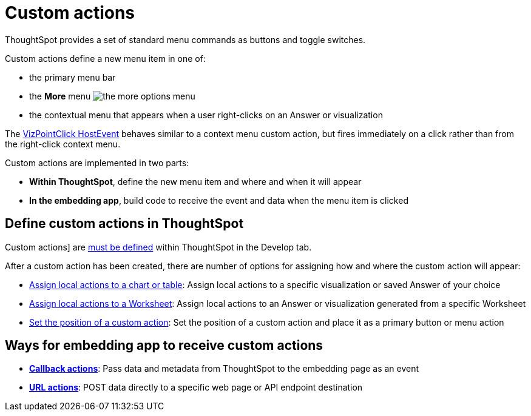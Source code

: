 = Custom actions

:page-title: Custom actions overview
:page-pageid: custom-action-intro
:page-description: You can add custom buttons or menu items to the ThoughtSpot UI to let your application users to analyze insights and trigger an action on the data.

ThoughtSpot provides a set of standard menu commands as buttons and toggle switches.

Custom actions define a new menu item in one of: 

* the primary menu bar
* the **More** menu image:./images/icon-more-10px.png[the more options menu]
* the contextual menu that appears when a user right-clicks on an Answer or visualization

The link:https://developers.thoughtspot.com/docs/Enumeration_EmbedEvent#_vizpointclick[VizPointClick HostEvent] behaves similar to a context menu custom action, but fires immediately on a click rather than from the right-click context menu.

Custom actions are implemented in two parts:

* *Within ThoughtSpot*, define the new menu item and where and when it will appear 
* *In the embedding app*, build code to receive the event and data when the menu item is clicked

== Define custom actions in ThoughtSpot
Custom actions] are xref:customize-actions-menu.adoc[must be defined] within ThoughtSpot in the Develop tab. 

After a custom action has been created, there are number of options for assigning how and where the custom action will appear:

* xref:custom-actions-viz.adoc[Assign local actions to a chart or table]: Assign local actions to a specific visualization or saved Answer of your choice
* xref:custom-actions-worksheet.adoc[Assign local actions to a Worksheet]: Assign local actions to an Answer or visualization generated from a specific Worksheet
* xref:custom-actions-edit.adoc[Set the position of a custom action]: Set the position of a custom action and place it as a primary button or menu action


== Ways for embedding app to receive custom actions
* *xref:custom-actions-callback.adoc[Callback actions]*: Pass data and metadata from ThoughtSpot to the embedding page as an event
* *xref:custom-actions-url.adoc[URL actions]*: POST data directly to a specific web page or API endpoint destination

